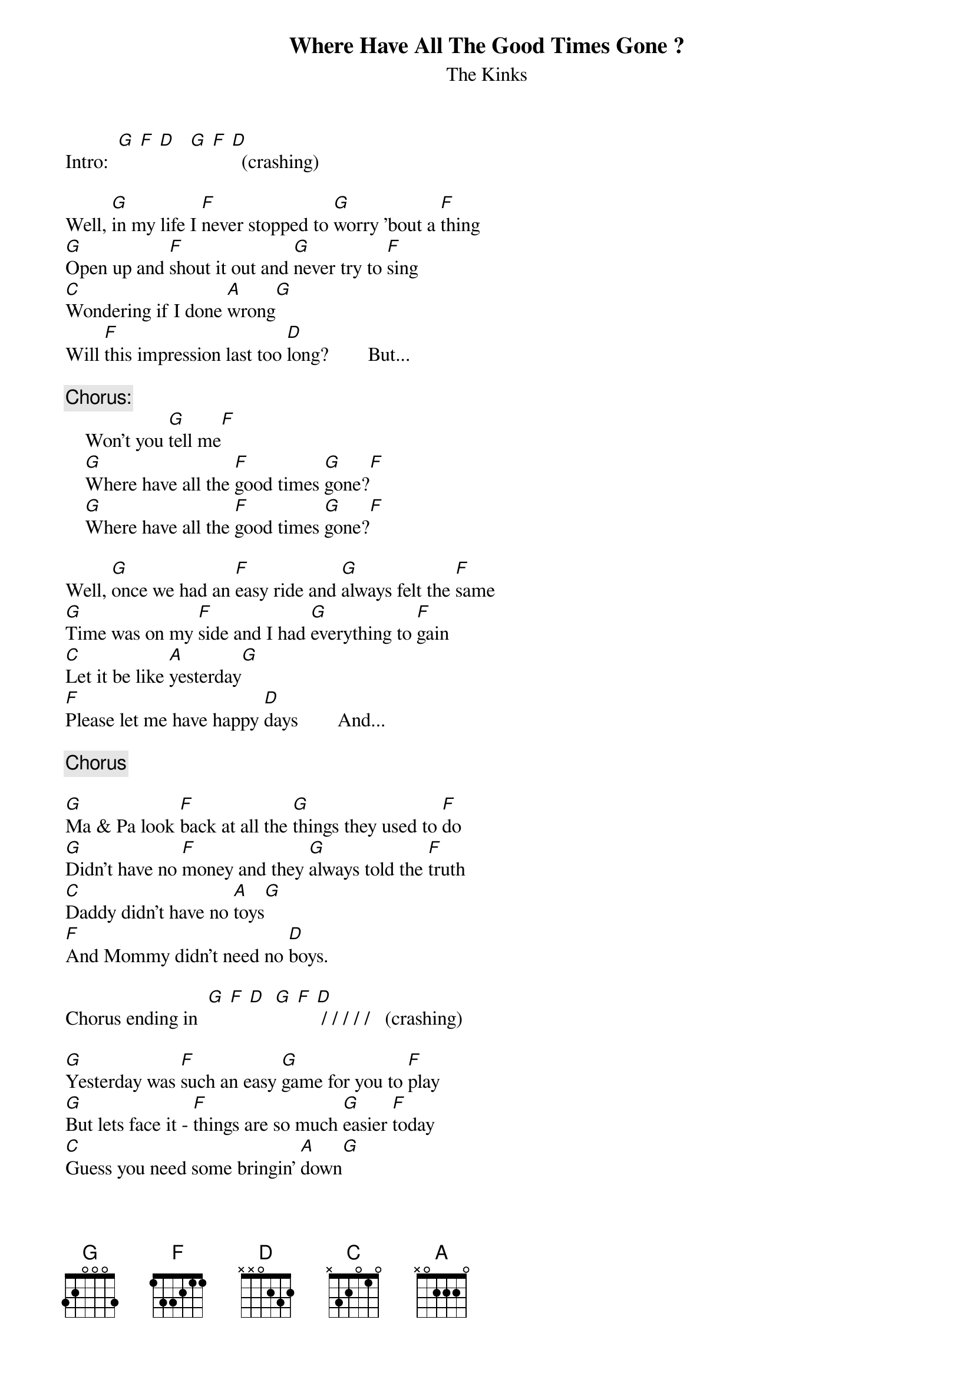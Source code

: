 # From: rn.2050@rose.com
{t:Where Have All The Good Times Gone ?}
{st:The Kinks}

Intro:  [G] [F] [D]   [G] [F] [D]  (crashing)

Well, [G]in my life I [F]never stopped to [G]worry 'bout a [F]thing
[G]Open up and [F]shout it out and [G]never try to [F]sing
[C]Wondering if I done [A]wrong[G]
Will [F]this impression last too [D]long?        But...

{c:Chorus:}
    Won't you [G]tell me[F]
    [G]Where have all the [F]good times [G]gone?[F]
    [G]Where have all the [F]good times [G]gone?[F]

Well, [G]once we had an [F]easy ride and [G]always felt the [F]same
[G]Time was on my [F]side and I had [G]everything to [F]gain
[C]Let it be like [A]yesterday[G]
[F]Please let me have happy [D]days        And...

{c:Chorus}

[G]Ma & Pa look [F]back at all the [G]things they used to [F]do
[G]Didn't have no [F]money and they [G]always told the [F]truth
[C]Daddy didn't have no [A]toys[G]
[F]And Mommy didn't need no [D]boys.

Chorus ending in  [G] [F] [D]  [G] [F] [D] / / / / /   (crashing)

[G]Yesterday was [F]such an easy [G]game for you to [F]play
[G]But lets face it - [F]things are so much [G]easier [F]today
[C]Guess you need some bringin' [A]down[G]
[F]And get your feet back on the [D]ground

Chorus ending in  [G] [F] [D]  [G] [F] [D] / / / / /  [G]  (crashing)
